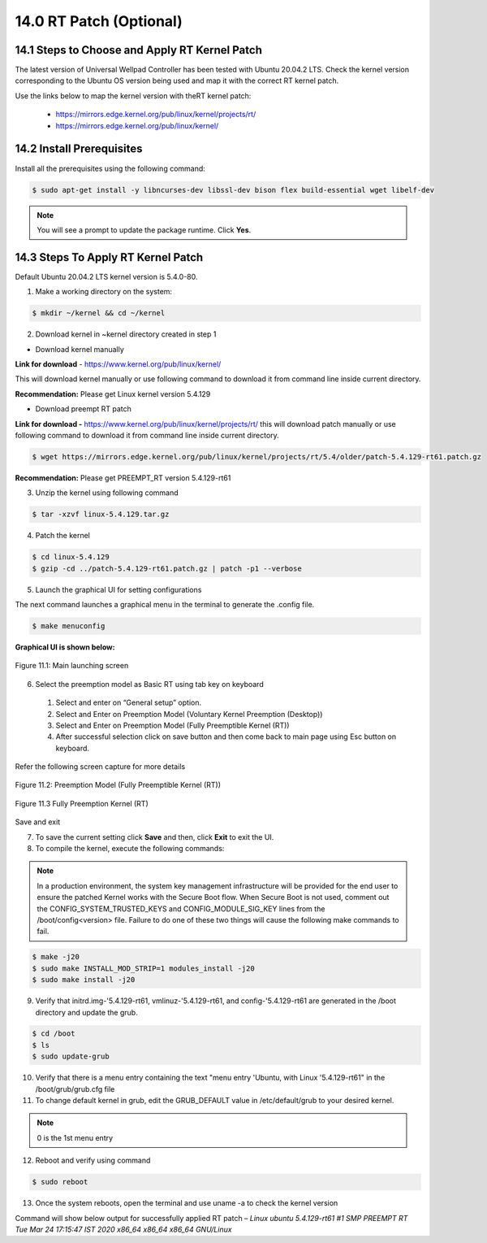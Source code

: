 ========================
14.0 RT Patch (Optional)
========================

-----------------------------------------------
14.1 	Steps to Choose and Apply RT Kernel Patch 
-----------------------------------------------

The latest version of Universal Wellpad Controller has been tested with Ubuntu 20.04.2 LTS. Check the kernel version corresponding to the Ubuntu OS version being used and map it with the correct RT kernel patch.

Use the links below to map the kernel version with theRT kernel patch: 

  * https://mirrors.edge.kernel.org/pub/linux/kernel/projects/rt/ 
  * https://mirrors.edge.kernel.org/pub/linux/kernel/

--------------------------
14.2 Install Prerequisites
--------------------------

Install all the prerequisites using the following command:

.. code-block:: sh

  $ sudo apt-get install -y libncurses-dev libssl-dev bison flex build-essential wget libelf-dev

.. note:: 
        You will see a prompt to update the package runtime. Click **Yes**.

--------------------------------------------
14.3 	Steps To Apply RT Kernel Patch
--------------------------------------------

Default Ubuntu 20.04.2 LTS kernel version is 5.4.0-80.

1.	Make a working directory on the system: 

.. code-block:: sh

  $ mkdir ~/kernel && cd ~/kernel

2.	Download kernel in ~kernel directory created in step 1

•	Download kernel manually 

**Link for download** - https://www.kernel.org/pub/linux/kernel/

This will download kernel manually or use following command to download it from command line inside current directory.

.. code-block:: sh
  $ wget https://mirrors.edge.kernel.org/pub/linux/kernel/v5.x/linux-5.4.129.tar.gz

**Recommendation:** Please get Linux kernel version 5.4.129

•	Download preempt RT patch

**Link for download -** https://www.kernel.org/pub/linux/kernel/projects/rt/ this will download patch manually or use following command to download it from command line inside current directory.

.. code-block:: sh

  $ wget https://mirrors.edge.kernel.org/pub/linux/kernel/projects/rt/5.4/older/patch-5.4.129-rt61.patch.gz 

**Recommendation:** Please get PREEMPT_RT version 5.4.129-rt61

3.	Unzip the kernel using following command

.. code-block:: sh

  $ tar -xzvf linux-5.4.129.tar.gz

4.	Patch the kernel

.. code-block:: sh

  $ cd linux-5.4.129
  $ gzip -cd ../patch-5.4.129-rt61.patch.gz | patch -p1 --verbose 

5.	Launch the graphical UI for setting configurations

The next command launches a graphical menu in the terminal to generate the .config file.

.. code-block:: sh

  $ make menuconfig

**Graphical UI is shown below:**

.. figure:: Doc_Images/image9.png
    :scale: 60 %
    :align: center

    Figure 11.1: Main launching screen

6.	Select the preemption model as Basic RT using tab key on keyboard

    1)	Select and enter on “General setup” option.
    2)	Select and Enter on Preemption Model (Voluntary Kernel Preemption (Desktop))
    3)	Select and Enter on Preemption Model (Fully Preemptible Kernel (RT))
    4)	After successful selection click on save button and then come back to main page using Esc button on keyboard. 

Refer the following screen capture for more details

.. figure:: Doc_Images/image12.png
    :scale: 60 %
    :align: center

    Figure 11.2: Preemption Model (Fully Preemptible Kernel (RT))

.. figure:: Doc_Images/image11.png
    :scale: 60 %
    :align: center

    Figure 11.3 Fully Preemption Kernel (RT)

Save and exit

7. To save the current setting click **Save** and then, click **Exit** to exit the UI.

8.	To compile the kernel, execute the following commands:

.. note::
   In a production environment, the system key management infrastructure will be provided for the end user to ensure the patched Kernel works with the Secure Boot flow. When Secure Boot is not used, comment out the CONFIG_SYSTEM_TRUSTED_KEYS and CONFIG_MODULE_SIG_KEY lines from the /boot/config<version> file. Failure to do one of these two things will cause the following make commands to fail.

.. code-block:: sh

  $ make -j20
  $ sudo make INSTALL_MOD_STRIP=1 modules_install -j20
  $ sudo make install -j20


9.	Verify that initrd.img-'5.4.129-rt61, vmlinuz-'5.4.129-rt61, and config-'5.4.129-rt61 are generated in the /boot directory and update the grub.

.. code-block:: sh

  $ cd /boot
  $ ls
  $ sudo update-grub

10. Verify that there is a menu entry containing the text "menu entry 'Ubuntu, with Linux '5.4.129-rt61" in the /boot/grub/grub.cfg file 

11. To change default kernel in grub, edit the GRUB_DEFAULT value in /etc/default/grub to your desired kernel. 

.. note::
   
   0 is the 1st menu entry

12.	Reboot and verify using command

.. code-block:: sh

  $ sudo reboot

13. Once the system reboots, open the terminal and use uname -a to check the kernel version

Command will show below output for successfully applied RT patch – 
*Linux ubuntu 5.4.129-rt61 #1 SMP PREEMPT RT Tue Mar 24 17:15:47 IST 2020 x86_64 x86_64 x86_64 GNU/Linux*

